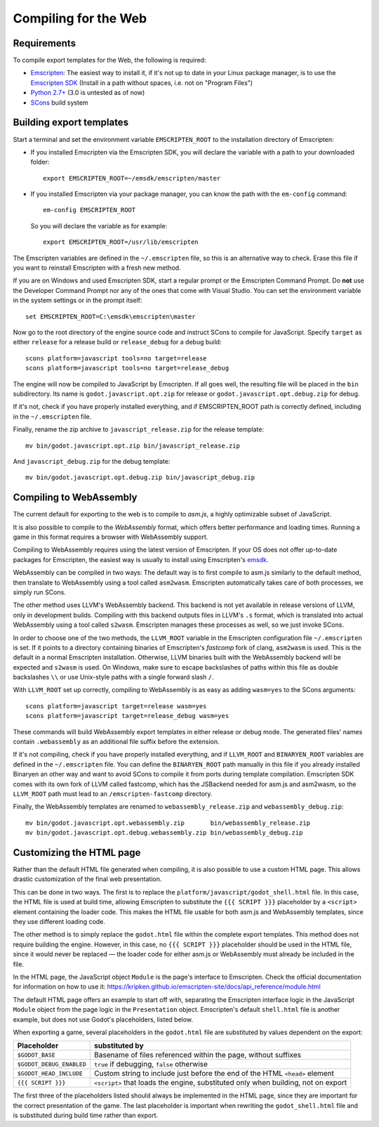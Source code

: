 .. _doc_compiling_for_web:

Compiling for the Web
=====================

.. highlight:: shell

Requirements
------------

To compile export templates for the Web, the following is required:

-  `Emscripten <http://emscripten.org/>`__: The easiest way to install it, if it's not up to date in your Linux package manager, is to use the `Emscripten SDK <http://emscripten.org/>`__ (Install in a path without spaces, i.e. not on "Program Files")
-  `Python 2.7+ <https://www.python.org/>`__ (3.0 is untested as of now)
-  `SCons <http://www.scons.org>`__ build system

Building export templates
-------------------------

Start a terminal and set the environment variable ``EMSCRIPTEN_ROOT`` to the
installation directory of Emscripten:

-  If you installed Emscripten via the Emscripten SDK, you will declare the variable with a path to your downloaded folder::

    export EMSCRIPTEN_ROOT=~/emsdk/emscripten/master
    
-  If you installed Emscripten via your package manager, you can know the path with the ``em-config`` command::

    em-config EMSCRIPTEN_ROOT

   So you will declare the variable as for example::

    export EMSCRIPTEN_ROOT=/usr/lib/emscripten
    
The Emscripten variables are defined in the ``~/.emscripten`` file, so this is an alternative way to check. Erase this file if you want to reinstall Emscripten with a fresh new method.

If you are on Windows and used Emscripten SDK, start a regular prompt or the Emscripten Command Prompt.
Do **not** use the Developer Command Prompt nor any of the ones that come with
Visual Studio. You can set the environment variable in the system settings or
in the prompt itself::

    set EMSCRIPTEN_ROOT=C:\emsdk\emscripten\master

Now go to the root directory of the engine source code and instruct SCons to
compile for JavaScript. Specify ``target`` as either ``release`` for a release
build or ``release_debug`` for a debug build::

    scons platform=javascript tools=no target=release
    scons platform=javascript tools=no target=release_debug

The engine will now be compiled to JavaScript by Emscripten. If all goes well,
the resulting file will be placed in the ``bin`` subdirectory. Its name is
``godot.javascript.opt.zip`` for release or ``godot.javascript.opt.debug.zip``
for debug.

If it's not, check if you have properly installed everything, and if EMSCRIPTEN_ROOT path is correctly defined, including in the ``~/.emscripten`` file.

Finally, rename the zip archive to ``javascript_release.zip`` for the
release template::

    mv bin/godot.javascript.opt.zip bin/javascript_release.zip

And ``javascript_debug.zip`` for the debug template::

    mv bin/godot.javascript.opt.debug.zip bin/javascript_debug.zip

Compiling to WebAssembly
-------------------------

The current default for exporting to the web is to compile to *asm.js*, a
highly optimizable subset of JavaScript.

It is also possible to compile to the *WebAssembly* format, which offers better
performance and loading times. Running a game in this format requires a browser
with WebAssembly support.

Compiling to WebAssembly requires using the latest version of Emscripten.
If your OS does not offer up-to-date packages for Emscripten, the easiest way
is usually to install using Emscripten's `emsdk <http://kripken.github.io/emscripten-site/docs/getting_started/downloads.html>`_.

WebAssembly can be compiled in two ways: The default way is to first
compile to asm.js similarly to the default method, then translate to
WebAssembly using a tool called ``asm2wasm``. Emscripten automatically takes
care of both processes, we simply run SCons.

The other method uses LLVM's WebAssembly backend. This backend is not yet
available in release versions of LLVM, only in development builds.
Compiling with this backend outputs files in LLVM's ``.s`` format, which is
translated into actual WebAssembly using a tool called ``s2wasm``.
Emscripten manages these processes as well, so we just invoke SCons.

In order to choose one of the two methods, the ``LLVM_ROOT`` variable in the
Emscripten configuration file ``~/.emscripten`` is set. If it points to a
directory containing binaries of Emscripten's *fastcomp* fork of clang,
``asm2wasm`` is used. This is the default in a normal Emscripten installation.
Otherwise, LLVM binaries built with the WebAssembly backend will be expected
and ``s2wasm`` is used. On Windows, make sure to escape backslashes of paths
within this file as double backslashes ``\\`` or use Unix-style paths with
a single forward slash ``/``.

With ``LLVM_ROOT`` set up correctly, compiling to WebAssembly is as easy as
adding ``wasm=yes`` to the SCons arguments::

    scons platform=javascript target=release wasm=yes
    scons platform=javascript target=release_debug wasm=yes

These commands will build WebAssembly export templates in either release or
debug mode. The generated files' names contain ``.webassembly`` as an
additional file suffix before the extension.

If it's not compiling, check if you have properly installed everything, and if ``LLVM_ROOT`` and ``BINARYEN_ROOT`` variables are defined in the ``~/.emscripten`` file. You can define the ``BINARYEN_ROOT`` path manually in this file if you already installed Binaryen an other way and want to avoid SCons to compile it from ports during template compilation. Emscripten SDK comes with its own fork of LLVM called fastcomp, which has the JSBackend needed for asm.js and asm2wasm, so the ``LLVM_ROOT`` path must lead to an ``/emscripten-fastcomp`` directory.

Finally, the WebAssembly templates are renamed to ``webassembly_release.zip``
and ``webassembly_debug.zip``::

    mv bin/godot.javascript.opt.webassembly.zip       bin/webassembly_release.zip
    mv bin/godot.javascript.opt.debug.webassembly.zip bin/webassembly_debug.zip

Customizing the HTML page
-------------------------

Rather than the default HTML file generated when compiling, it is
also possible to use a custom HTML page. This allows drastic customization of
the final web presentation.

This can be done in two ways. The first is to replace the
``platform/javascript/godot_shell.html`` file. In this case, the HTML file is
used at build time, allowing Emscripten to substitute the ``{{{ SCRIPT }}}``
placeholder by a ``<script>`` element containing the loader code. This makes
the HTML file usable for both asm.js and WebAssembly templates, since they use
different loading code.

The other method is to simply replace the ``godot.html`` file within the
complete export templates. This method does not require building the engine.
However, in this case, no ``{{{ SCRIPT }}}`` placeholder should be used in the
HTML file, since it would never be replaced — the loader code for either asm.js
or WebAssembly must already be included in the file.

In the HTML page, the JavaScript object ``Module`` is the page's interface to
Emscripten. Check the official documentation for information on how to use it:
https://kripken.github.io/emscripten-site/docs/api_reference/module.html

The default HTML page offers an example to start off with, separating the
Emscripten interface logic in the JavaScript ``Module`` object from the page
logic in the ``Presentation`` object. Emscripten's default ``shell.html`` file
is another example, but does not use Godot's placeholders, listed below.

When exporting a game, several placeholders in the ``godot.html`` file are
substituted by values dependent on the export:

+------------------------------+-----------------------------------------------+
| Placeholder                  | substituted by                                |
+==============================+===============================================+
| ``$GODOT_BASE``              | Basename of files referenced within the page, |
|                              | without suffixes                              |
+------------------------------+-----------------------------------------------+
| ``$GODOT_DEBUG_ENABLED``     | ``true`` if debugging, ``false`` otherwise    |
+------------------------------+-----------------------------------------------+
| ``$GODOT_HEAD_INCLUDE``      | Custom string to include just before the end  |
|                              | of the HTML ``<head>`` element                |
+------------------------------+-----------------------------------------------+
| ``{{{ SCRIPT }}}``           | ``<script>`` that loads the engine,           |
|                              | substituted only when building, not on export |
+------------------------------+-----------------------------------------------+

The first three of the placeholders listed should always be implemented in the
HTML page, since they are important for the correct presentation of the game.
The last placeholder is important when rewriting the ``godot_shell.html`` file
and is substituted during build time rather than export.
